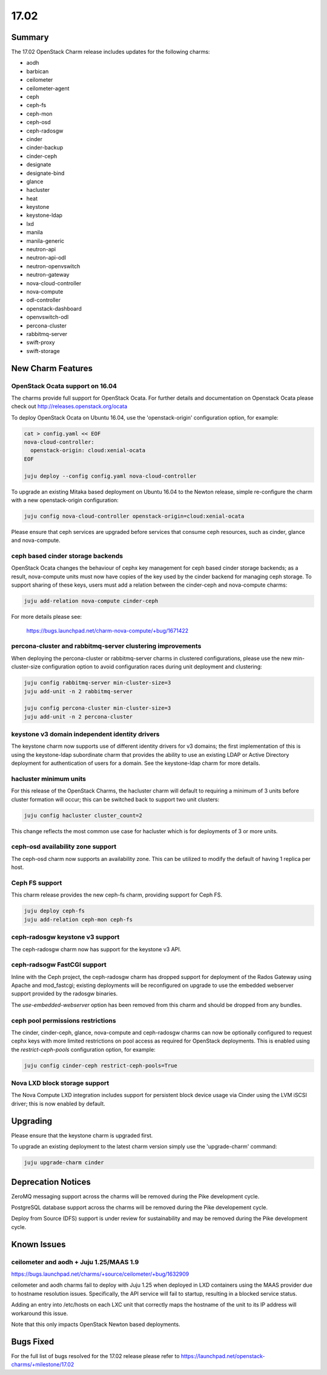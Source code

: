 .. _release_notes_17.02

=====
17.02
=====

Summary
=======

The 17.02 OpenStack Charm release includes updates for the following charms:

* aodh
* barbican
* ceilometer
* ceilometer-agent
* ceph
* ceph-fs
* ceph-mon
* ceph-osd
* ceph-radosgw
* cinder
* cinder-backup
* cinder-ceph
* designate
* designate-bind
* glance
* hacluster
* heat
* keystone
* keystone-ldap
* lxd
* manila
* manila-generic
* neutron-api
* neutron-api-odl
* neutron-openvswitch
* neutron-gateway
* nova-cloud-controller
* nova-compute
* odl-controller
* openstack-dashboard
* openvswitch-odl
* percona-cluster
* rabbitmq-server
* swift-proxy
* swift-storage

New Charm Features
==================

OpenStack Ocata support on 16.04
~~~~~~~~~~~~~~~~~~~~~~~~~~~~~~~~

The charms provide full support for OpenStack Ocata. For further details and
documentation on Openstack Ocata please check out
http://releases.openstack.org/ocata

To deploy OpenStack Ocata on Ubuntu 16.04, use the 'openstack-origin'
configuration option, for example:


.. code:: bash

    cat > config.yaml << EOF
    nova-cloud-controller:
      openstack-origin: cloud:xenial-ocata
    EOF

    juju deploy --config config.yaml nova-cloud-controller

To upgrade an existing Mitaka based deployment on Ubuntu 16.04 to the Newton
release, simple re-configure the charm with a new openstack-origin
configuration:


.. code:: bash

    juju config nova-cloud-controller openstack-origin=cloud:xenial-ocata

Please ensure that ceph services are upgraded before services that consume ceph
resources, such as cinder, glance and nova-compute.

ceph based cinder storage backends
~~~~~~~~~~~~~~~~~~~~~~~~~~~~~~~~~~

OpenStack Ocata changes the behaviour of cephx key management for ceph based
cinder storage backends; as a result, nova-compute units must now have copies
of the key used by the cinder backend for managing ceph storage.  To support
sharing of these keys, users must add a relation between the cinder-ceph and
nova-compute charms:

.. code:: bash

    juju add-relation nova-compute cinder-ceph

For more details please see:

    https://bugs.launchpad.net/charm-nova-compute/+bug/1671422

percona-cluster and rabbitmq-server clustering improvements
~~~~~~~~~~~~~~~~~~~~~~~~~~~~~~~~~~~~~~~~~~~~~~~~~~~~~~~~~~~

When deploying the percona-cluster or rabbitmq-server charms in clustered
configurations, please use the new min-cluster-size configuration option
to avoid configuration races during unit deployment and clustering:

.. code:: bash

    juju config rabbitmq-server min-cluster-size=3
    juju add-unit -n 2 rabbitmq-server

    juju config percona-cluster min-cluster-size=3
    juju add-unit -n 2 percona-cluster


keystone v3 domain independent identity drivers
~~~~~~~~~~~~~~~~~~~~~~~~~~~~~~~~~~~~~~~~~~~~~~~

The keystone charm now supports use of different identity drivers for v3 domains;
the first implementation of this is using the keystone-ldap subordinate charm that
provides the ability to use an existing LDAP or Active Directory deployment for
authentication of users for a domain. See the keystone-ldap charm for more details.

hacluster minimum units
~~~~~~~~~~~~~~~~~~~~~~~

For this release of the OpenStack Charms, the hacluster charm will default to
requiring a minimum of 3 units before cluster formation will occur;  this
can be switched back to support two unit clusters:

.. code:: bash

    juju config hacluster cluster_count=2

This change reflects the most common use case for hacluster which is for
deployments of 3 or more units.

ceph-osd availability zone support
~~~~~~~~~~~~~~~~~~~~~~~~~~~~~~~~~~

The ceph-osd charm now supports an availability zone.  This can be utilized to
modify the default of having 1 replica per host.


Ceph FS support
~~~~~~~~~~~~~~~

This charm release provides the new ceph-fs charm, providing support for Ceph FS.

.. code:: bash

    juju deploy ceph-fs
    juju add-relation ceph-mon ceph-fs

ceph-radosgw keystone v3 support
~~~~~~~~~~~~~~~~~~~~~~~~~~~~~~~~

The ceph-radosgw charm now has support for the keystone v3 API.

ceph-radsogw FastCGI support
~~~~~~~~~~~~~~~~~~~~~~~~~~~~

Inline with the Ceph project, the ceph-radosgw charm has dropped support for
deployment of the Rados Gateway using Apache and mod_fastcgi; existing deployments
will be reconfigured on upgrade to use the embedded webserver support provided
by the radosgw binaries.

The `use-embedded-webserver` option has been removed from this charm and should be
dropped from any bundles.

ceph pool permissions restrictions
~~~~~~~~~~~~~~~~~~~~~~~~~~~~~~~~~~

The cinder, cinder-ceph, glance, nova-compute and ceph-radosgw charms can now
be optionally configured to request cephx keys with more limited restrictions
on pool access as required for OpenStack deployments.  This is enabled using the
`restrict-ceph-pools` configuration option, for example:

.. code:: bash

    juju config cinder-ceph restrict-ceph-pools=True

Nova LXD block storage support
~~~~~~~~~~~~~~~~~~~~~~~~~~~~~~

The Nova Compute LXD integration includes support for persistent block device
usage via Cinder using the LVM iSCSI driver; this is now enabled by default.

Upgrading
=========

Please ensure that the keystone charm is upgraded first.

To upgrade an existing deployment to the latest charm version simply use the
'upgrade-charm' command:

.. code:: bash

    juju upgrade-charm cinder


Deprecation Notices
===================

ZeroMQ messaging support across the charms will be removed during the Pike
development cycle.

PostgreSQL database support across the charms will be removed during the
Pike developement cycle.

Deploy from Source (DFS) support is under review for sustainability and may be
removed during the Pike development cycle.

Known Issues
============

ceilometer and aodh + Juju 1.25/MAAS 1.9
~~~~~~~~~~~~~~~~~~~~~~~~~~~~~~~~~~~~~~~~

https://bugs.launchpad.net/charms/+source/ceilometer/+bug/1632909

ceilometer and aodh charms fail to deploy with Juju 1.25 when deployed
in LXD containers using the MAAS provider due to hostname resolution
issues.  Specifically, the API service will fail to startup, resulting
in a blocked service status.

Adding an entry into /etc/hosts on each LXC unit that correctly maps the
hostname of the unit to its IP address will workaround this issue.

Note that this only impacts OpenStack Newton based deployments.

Bugs Fixed
==========

For the full list of bugs resolved for the 17.02 release please refer to
https://launchpad.net/openstack-charms/+milestone/17.02
